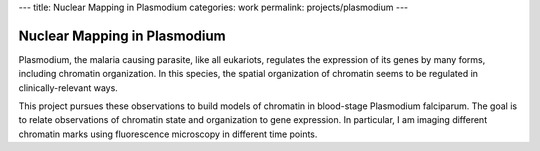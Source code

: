 ---
title: Nuclear Mapping in Plasmodium
categories: work
permalink: projects/plasmodium
---

Nuclear Mapping in Plasmodium
=============================

Plasmodium, the malaria causing parasite, like all eukariots, regulates the
expression of its genes by many forms, including chromatin organization. In
this species, the spatial organization of chromatin seems to be regulated in
clinically-relevant ways.

This project pursues these observations to build models of chromatin in
blood-stage Plasmodium falciparum. The goal is to relate observations of
chromatin state and organization to gene expression. In particular, I am
imaging different chromatin marks using fluorescence microscopy in different
time points.

